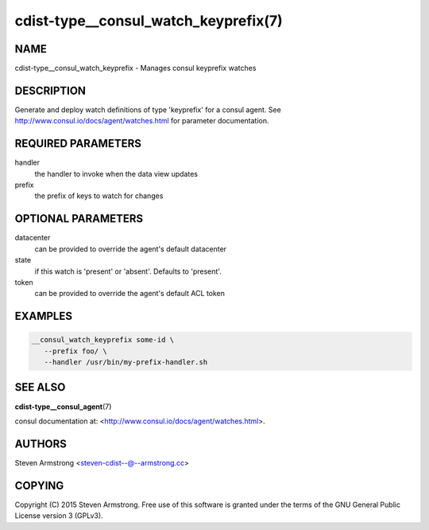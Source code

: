 cdist-type__consul_watch_keyprefix(7)
=====================================

NAME
----
cdist-type__consul_watch_keyprefix - Manages consul keyprefix watches


DESCRIPTION
-----------
Generate and deploy watch definitions of type 'keyprefix' for a consul agent.
See http://www.consul.io/docs/agent/watches.html for parameter documentation.


REQUIRED PARAMETERS
-------------------
handler
   the handler to invoke when the data view updates

prefix
   the prefix of keys to watch for changes


OPTIONAL PARAMETERS
-------------------
datacenter
   can be provided to override the agent's default datacenter

state
   if this watch is 'present' or 'absent'. Defaults to 'present'.

token
   can be provided to override the agent's default ACL token


EXAMPLES
--------

.. code-block:: sh

    __consul_watch_keyprefix some-id \
       --prefix foo/ \
       --handler /usr/bin/my-prefix-handler.sh


SEE ALSO
--------
:strong:`cdist-type__consul_agent`\ (7)

consul documentation at: <http://www.consul.io/docs/agent/watches.html>.


AUTHORS
-------
Steven Armstrong <steven-cdist--@--armstrong.cc>


COPYING
-------
Copyright \(C) 2015 Steven Armstrong. Free use of this software is
granted under the terms of the GNU General Public License version 3 (GPLv3).
